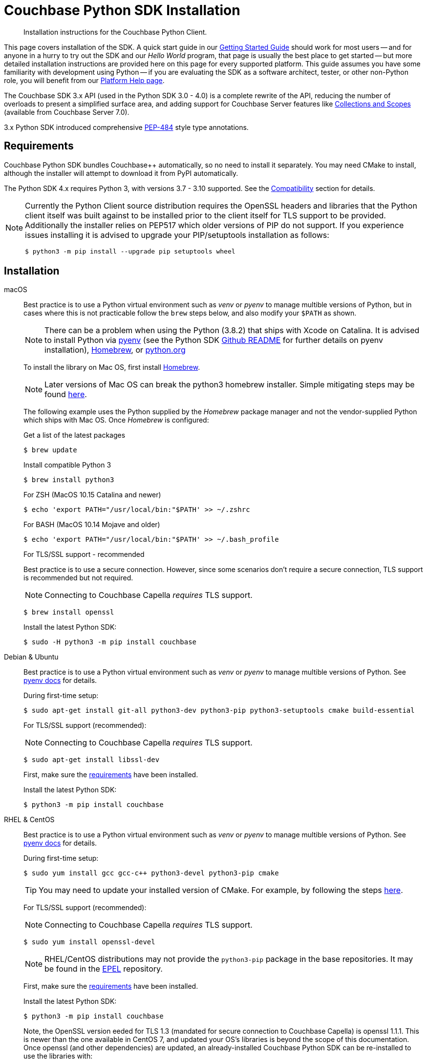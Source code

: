 = Couchbase Python SDK Installation
:description: Installation instructions for the Couchbase Python Client.
:navtitle: Full Installation
:page-partial:
:page-topic-type: project-doc

[abstract]
{description}




This page covers installation of the SDK.
A quick start guide in our xref:hello-world:start-using-sdk.adoc#[Getting Started Guide] should work for most users --
and for anyone in a hurry to try out the SDK and our _Hello World_ program, that page is usually the best place to get started --
but more detailed installation instructions are provided here on this page for every supported platform.
This guide assumes you have some familiarity with development using Python -- if you are evaluating the SDK as a software architect, tester, or other non-Python role, you will benefit from our xref:hello-world:platform-help.adoc#[Platform Help page].







// tag::prep[]
The Couchbase SDK 3.x API (used in the Python SDK 3.0 - 4.0) is a complete rewrite of the API, reducing the number of overloads to present a simplified surface area, and adding support for Couchbase Server features like xref:concept-docs:collections.adoc[Collections and Scopes] (available from Couchbase Server 7.0).

3.x Python SDK introduced comprehensive https://www.python.org/dev/peps/pep-0484/[PEP-484] style type annotations.


== Requirements

Couchbase Python SDK bundles Couchbase++ automatically, so no need to install it separately.
You may need CMake to install, although the installer will attempt to download it from PyPI automatically.

The Python SDK 4.x requires Python 3, with versions 3.7 - 3.10 supported. See the xref:project-docs:compatibility.adoc#python-version-compat[Compatibility] section for details.

[NOTE]
====
Currently the Python Client source distribution requires the OpenSSL headers and libraries that the Python client itself was built against to be installed prior to the client itself for TLS support to be provided.
Additionally the installer relies on PEP517 which older versions of PIP do not support.
If you experience issues installing it is advised to upgrade your PIP/setuptools installation as follows:
[source,console]
----
$ python3 -m pip install --upgrade pip setuptools wheel
----
====

// end::prep[]


== Installation

// tag::install[]
[{tabs}] 
====
macOS::
+
--
Best practice is to use a Python virtual environment such as _venv_ or _pyenv_ to manage multible versions of Python, but in cases where this is not practicable follow the `brew` steps below, and also modify your `$PATH` as shown.

NOTE: There can be a problem when using the Python (3.8.2) that ships with Xcode on Catalina. 
It is advised to install Python via https://github.com/pyenv/pyenv#homebrew-on-macos[pyenv^]
(see the Python SDK https://github.com/couchbase/couchbase-python-client#mac-os-pyenv-install[Github README^] for further details on pyenv installation), http://brew.sh/[Homebrew^], or https://www.python.org/downloads[python.org^]

To install the library on Mac OS, first install http://brew.sh/[Homebrew^]. 

NOTE: Later versions of Mac OS can break the python3 homebrew installer. 
Simple mitigating steps may be found https://stackoverflow.com/questions/47255517/brew-install-python3-didnt-install-pip3[here^].

The following example uses the Python supplied by the _Homebrew_ package manager and not the vendor-supplied Python which ships with Mac OS. Once _Homebrew_ is configured:

.Get a list of the latest packages
[source,console]
----
$ brew update
----

.Install compatible Python 3
[source,console]
----
$ brew install python3
----

.For ZSH (MacOS 10.15 Catalina and newer)
[source,console]
----
$ echo 'export PATH="/usr/local/bin:"$PATH' >> ~/.zshrc
----

.For BASH (MacOS 10.14 Mojave and older)
[source,console]
----
$ echo 'export PATH="/usr/local/bin:"$PATH' >> ~/.bash_profile
----

.For TLS/SSL support - recommended

Best practice is to use a secure connection.
However, since some scenarios don't require a secure connection, TLS support is recommended but not required.

NOTE: Connecting to Couchbase Capella _requires_ TLS support.

[source,console]
----
$ brew install openssl
----


Install the latest Python SDK:

[source,console]
----
$ sudo -H python3 -m pip install couchbase
----
--

Debian & Ubuntu::
+
--
Best practice is to use a Python virtual environment such as _venv_ or _pyenv_ to manage multible versions of Python. 
See https://github.com/pyenv/pyenv#basic-github-checkout[pyenv docs^] for details.

During first-time setup:

[source,console]
----
$ sudo apt-get install git-all python3-dev python3-pip python3-setuptools cmake build-essential
----

For TLS/SSL support (recommended):

NOTE: Connecting to Couchbase Capella _requires_ TLS support.

[source,console]
----
$ sudo apt-get install libssl-dev
----

First, make sure the <<linux, requirements>> have been installed.

Install the latest Python SDK:

[source,console]
----
$ python3 -m pip install couchbase
----
--

RHEL & CentOS::
+
--
Best practice is to use a Python virtual environment such as _venv_ or _pyenv_ to manage multible versions of Python. 
See https://github.com/pyenv/pyenv#basic-github-checkout[pyenv docs^] for details.

During first-time setup:

[source,console]
----
$ sudo yum install gcc gcc-c++ python3-devel python3-pip cmake
----

TIP: You may need to update your installed version of CMake.
For example, by following the steps https://idroot.us/install-cmake-centos-8[here^].

For TLS/SSL support (recommended):

NOTE: Connecting to Couchbase Capella _requires_ TLS support.

[source,console]
----
$ sudo yum install openssl-devel
----

NOTE: RHEL/CentOS distributions may not provide the `python3-pip` package in the base repositories.
It may be found in the https://fedoraproject.org/wiki/EPEL[EPEL^] repository.

First, make sure the <<linux, requirements>> have been installed.

Install the latest Python SDK:

[source,console]
----
$ python3 -m pip install couchbase
----


Note, the OpenSSL version eeded for TLS 1.3 (mandated for secure connection to Couchbase Capella) is openssl 1.1.1.
This is newer than the one available in CentOS 7, and updated your OS's libraries is beyond the scope of this documentation.
Once openssl (and other dependencies) are updated, an already-installed Couchbase Python SDK can be re-installed to use the libraries with:

[source,console]
----
$ python3 -m pip install --force-reinstall --no-cache --no-binary couchbase couchbase==3.3.0
----
--

Windows::
+
--
Download and install Python from https://www.python.org/downloads[python.org^].  
Best practice is to use a Python virtual environment such as _venv_ or _pyenv_.

TIP: Checkout the https://github.com/pyenv-win/pyenv-win[pyenv-win^] project to manage multiple versions of Python.

Wheels are available on Windows for Python 3.7, 3.8 and 3.9.

First, make sure the <<microsoft-windows, requirements>> have been installed.

NOTE: Commands assume user is working within a virtual environment.

Install the latest Python SDK (if using Python 3.7, 3.8 or 3.9):

[source,console]
----
python -m pip install couchbase
----

The standard Python distributions for Windows include OpenSSL DLLs, as PIP and the inbuilt `ssl` module require it for correct operation.
The binary wheels for Windows are packaged as a binary wheel built against the relevant version OpenSSL (which is fixed per Windows version of Python).

If you require a version without OpenSSL support, or that doesn't have a suitable binary wheel on PyPi, follow the https://github.com/couchbase/couchbase-python-client#alternative-installation-methods[build instructions] on the GitHub repo.
--

Conda::
+
--
To use the SDK within the Anaconda / Miniconda platform, make sure the prerequisites for the desired Operating System are met:

`git-all python3-dev python3-pip python3-setuptools cmake build-essential`

In the _Anaconda Prompt_, create a new environment:
[source,console]
----
conda create -n test_env python=3.9
----

Activate the environment:
[source,console]
----
conda activate test_env
----

Install the SDK:
[source,console]
----
python -m pip install couchbase
----
--
====

NOTE: If using Windows, and no wheel is available, see the https://github.com/couchbase/couchbase-python-client#alternative-installation-methods[alternate installlation] methods on the Github README.  
The same process should work within the Anaconda/Miniconda platform.
// end::install[]


=== PyPy support

Because the Python SDK is written primarily in C using the CPython API, the official SDK will not work on PyPy.

